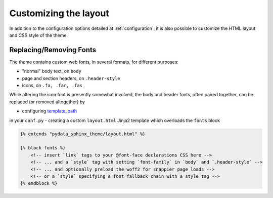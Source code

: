 .. _customizing:

**********************
Customizing the layout
**********************

In addition to the configuration options detailed at :ref:`configuration`, it
is also possible to customize the HTML layout and CSS style of the theme.


Replacing/Removing Fonts
========================

The theme contains custom web fonts, in several formats, for different purposes:

- "normal" body text, on ``body``
- page and section headers, on ``.header-style``
- icons, on ``.fa, .far, .fas``

While altering the icon font is presently somewhat involved, the body and header fonts,
often paired together, can be replaced (or removed altogether) by

- configuring `template_path <https://www.sphinx-doc.org/en/master/theming.html#templating>`__
in your ``conf.py``
- creating a custom ``layout.html`` Jinja2 template which overloads the ``fonts`` block


.. code-block:: html+jinja

    {% extends "pydata_sphinx_theme/layout.html" %}

    {% block fonts %}
        <!-- insert `link` tags to your @font-face declarations CSS here -->
        <!-- ... and a `style` tag with setting `font-family` in `body` and `.header-style` -->
        <!-- ... and optionally preload the woff2 for snappier page loads -->
        <!-- or a `style` specifying a font fallback chain with a style tag -->
    {% endblock %}
